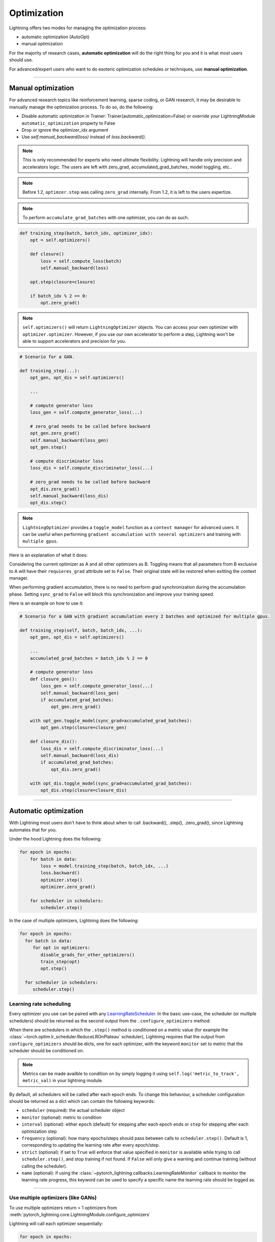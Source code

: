 .. _optimizers:

************
Optimization
************

Lightning offers two modes for managing the optimization process:

- automatic optimization (AutoOpt)
- manual optimization

For the majority of research cases, **automatic optimization** will do the right thing for you and it is what
most users should use.

For advanced/expert users who want to do esoteric optimization schedules or techniques, use **manual optimization**.

------

Manual optimization
===================
For advanced research topics like reinforcement learning, sparse coding, or GAN research, it may be desirable
to manually manage the optimization process. To do so, do the following:

* Disable automatic optimization in Trainer:  Trainer(automatic_optimization=False) or override your LightningModule ``automatic_optimization`` property to False
* Drop or ignore the optimizer_idx argument
* Use `self.manual_backward(loss)` instead of `loss.backward()`.

.. note:: This is only recommended for experts who need ultimate flexibility. Lightning will handle only precision and accelerators logic. The users are left with zero_grad, accumulated_grad_batches, model toggling, etc..

.. note:: Before 1.2, ``optimzer.step`` was calling ``zero_grad`` internally. From 1.2, it is left to the users expertize.

.. note:: To perform ``accumulate_grad_batches`` with one optimizer, you can do as such.

.. code-block:: python

    def training_step(batch, batch_idx, optimizer_idx):
        opt = self.optimizers()

        def closure()
            loss = self.compute_loss(batch)
            self.manual_backward(loss)

        opt.step(closure=closure)

        if batch_idx % 2 == 0:
            opt.zero_grad()


.. note:: ``self.optimizers()`` will return ``LightningOptimizer`` objects. You can access your own optimizer with ``optimizer.optimizer``. However, if you use our own accelerator to perform a step, Lightning won't be able to support accelerators and precision for you.


.. code-block:: python

    # Scenario for a GAN.

    def training_step(...):
        opt_gen, opt_dis = self.optimizers()

        ...

        # compute generator loss
        loss_gen = self.compute_generator_loss(...)

        # zero_grad needs to be called before backward
        opt_gen.zero_grad()
        self.manual_backward(loss_gen)
        opt_gen.step()

        # compute discriminator loss
        loss_dis = self.compute_discriminator_loss(...)

        # zero_grad needs to be called before backward
        opt_dis.zero_grad()
        self.manual_backward(loss_dis)
        opt_dis.step()


.. note:: ``LightningOptimizer`` provides a ``toggle_model`` function as a ``context manager`` for advanced users. It can be useful when performing ``gradient accumulation with several optimizers`` and training with ``multiple gpus``.

Here is an explanation of what it does:

Considering the current optimizer as A and all other optimizers as B.
Toggling means that all parameters from B exclusive to A will have their ``requieres_grad`` attribute set to ``False``. Their original state will be restored when exitting the context manager.

When performing gradient accumulation, there is no need to perform grad synchronization during the accumulation phase.
Setting ``sync_grad`` to ``False`` will block this synchronization and improve your training speed.

Here is an example on how to use it:

.. code-block:: python


    # Scenario for a GAN with gradient accumulation every 2 batches and optimized for multiple gpus.

    def training_step(self, batch, batch_idx, ...):
        opt_gen, opt_dis = self.optimizers()

        ...
        accumulated_grad_batches = batch_idx % 2 == 0

        # compute generator loss
        def closure_gen():
            loss_gen = self.compute_generator_loss(...)
            self.manual_backward(loss_gen)
            if accumulated_grad_batches:
                opt_gen.zero_grad()

        with opt_gen.toggle_model(sync_grad=accumulated_grad_batches):
            opt_gen.step(closure=closure_gen)

        def closure_dis():
            loss_dis = self.compute_discriminator_loss(...)
            self.manual_backward(loss_dis)
            if accumulated_grad_batches:
                opt_dis.zero_grad()

        with opt_dis.toggle_model(sync_grad=accumulated_grad_batches):
            opt_dis.step(closure=closure_dis)

------

Automatic optimization
======================
With Lightning most users don't have to think about when to call .backward(), .step(), .zero_grad(), since
Lightning automates that for you.

Under the hood Lightning does the following:

.. code-block:: python

    for epoch in epochs:
        for batch in data:
            loss = model.training_step(batch, batch_idx, ...)
            loss.backward()
            optimizer.step()
            optimizer.zero_grad()

        for scheduler in schedulers:
            scheduler.step()

In the case of multiple optimizers, Lightning does the following:

.. code-block:: python

    for epoch in epochs:
      for batch in data:
         for opt in optimizers:
            disable_grads_for_other_optimizers()
            train_step(opt)
            opt.step()

      for scheduler in schedulers:
         scheduler.step()


Learning rate scheduling
------------------------
Every optimizer you use can be paired with any `LearningRateScheduler <https://pytorch.org/docs/stable/optim.html#how-to-adjust-learning-rate>`_.
In the basic use-case, the scheduler (or multiple schedulers) should be returned as the second output from the ``.configure_optimizers``
method:

.. testcode::

   # no LR scheduler
   def configure_optimizers(self):
      return Adam(...)

   # Adam + LR scheduler
   def configure_optimizers(self):
      optimizer = Adam(...)
      scheduler = LambdaLR(optimizer, ...)
      return [optimizer], [scheduler]

   # Two optimizers each with a scheduler
   def configure_optimizers(self):
      optimizer1 = Adam(...)
      optimizer2 = SGD(...)
      scheduler1 = LambdaLR(optimizer1, ...)
      scheduler2 = LambdaLR(optimizer2, ...)
      return [optimizer1, optimizer2], [scheduler1, scheduler2]

When there are schedulers in which the ``.step()`` method is conditioned on a metric value (for example the
:class:`~torch.optim.lr_scheduler.ReduceLROnPlateau` scheduler), Lightning requires that the output
from ``configure_optimizers`` should be dicts, one for each optimizer, with the keyword ``monitor``
set to metric that the scheduler should be conditioned on.

.. testcode::

   # The ReduceLROnPlateau scheduler requires a monitor
   def configure_optimizers(self):
      return {
          'optimizer': Adam(...),
          'lr_scheduler': ReduceLROnPlateau(optimizer, ...),
          'monitor': 'metric_to_track'
      }

   # In the case of two optimizers, only one using the ReduceLROnPlateau scheduler
   def configure_optimizers(self):
      optimizer1 = Adam(...)
      optimizer2 = SGD(...)
      scheduler1 = ReduceLROnPlateau(optimizer1, ...)
      scheduler2 = LambdaLR(optimizer2, ...)
      return (
          {'optimizer': optimizer1, 'lr_scheduler': scheduler1, 'monitor': 'metric_to_track'},
          {'optimizer': optimizer2, 'lr_scheduler': scheduler2},
      )

.. note::
    Metrics can be made availble to condition on by simply logging it using ``self.log('metric_to_track', metric_val)``
    in your lightning module.

By default, all schedulers will be called after each epoch ends. To change this behaviour, a scheduler configuration should be
returned as a dict which can contain the following keywords:

* ``scheduler`` (required): the actual scheduler object
* ``monitor`` (optional): metric to condition
* ``interval`` (optional): either ``epoch`` (default) for stepping after each epoch ends or ``step`` for stepping
  after each optimization step
* ``frequency`` (optional): how many epochs/steps should pass between calls to ``scheduler.step()``. Default is 1,
  corresponding to updating the learning rate after every epoch/step.
* ``strict`` (optional): if set to ``True`` will enforce that value specified in ``monitor`` is available while trying
  to call ``scheduler.step()``, and stop training if not found. If ``False`` will only give a warning and continue training
  (without calling the scheduler).
* ``name`` (optional): if using the :class:`~pytorch_lightning.callbacks.LearningRateMonitor` callback to monitor the
  learning rate progress, this keyword can be used to specify a specific name the learning rate should be logged as.

.. testcode::

   # Same as the above example with additional params passed to the first scheduler
   # In this case the ReduceLROnPlateau will step after every 10 processed batches
   def configure_optimizers(self):
      optimizers = [Adam(...), SGD(...)]
      schedulers = [
         {
            'scheduler': ReduceLROnPlateau(optimizers[0], ...),
            'monitor': 'metric_to_track',
            'interval': 'step',
            'frequency': 10,
            'strict': True,
         },
         LambdaLR(optimizers[1], ...)
      ]
      return optimizers, schedulers

----------

Use multiple optimizers (like GANs)
-----------------------------------
To use multiple optimizers return > 1 optimizers from :meth:`pytorch_lightning.core.LightningModule.configure_optimizers`

.. testcode::

   # one optimizer
   def configure_optimizers(self):
      return Adam(...)

   # two optimizers, no schedulers
   def configure_optimizers(self):
      return Adam(...), SGD(...)

   # Two optimizers, one scheduler for adam only
   def configure_optimizers(self):
      return [Adam(...), SGD(...)], {'scheduler': ReduceLROnPlateau(), 'monitor': 'metric_to_track'}

Lightning will call each optimizer sequentially:

.. code-block:: python

   for epoch in epochs:
      for batch in data:
         for opt in optimizers:
            train_step(opt)
            opt.step()

      for scheduler in schedulers:
         scheduler.step()

----------

Step optimizers at arbitrary intervals
--------------------------------------
To do more interesting things with your optimizers such as learning rate warm-up or odd scheduling,
override the :meth:`optimizer_step` function.

For example, here step optimizer A every 2 batches and optimizer B every 4 batches

.. note:: When using Trainer(enable_pl_optimizer=True), there is no need to call `.zero_grad()`.

.. testcode::

    def optimizer_zero_grad(self, current_epoch, batch_idx, optimizer, opt_idx):
      optimizer.zero_grad()

    # Alternating schedule for optimizer steps (ie: GANs)
    def optimizer_step(self, current_epoch, batch_nb, optimizer, optimizer_idx, closure, on_tpu=False, using_native_amp=False, using_lbfgs=False):
        # update generator opt every 2 steps
        if optimizer_idx == 0:
            if batch_nb % 2 == 0 :
               optimizer.step(closure=closure)

        # update discriminator opt every 4 steps
        if optimizer_idx == 1:
            if batch_nb % 4 == 0 :
               optimizer.step(closure=closure)

Here we add a learning-rate warm up

.. testcode::

    # learning rate warm-up
    def optimizer_step(self, current_epoch, batch_nb, optimizer, optimizer_idx, closure, on_tpu=False, using_native_amp=False, using_lbfgs=False):
        # warm up lr
        if self.trainer.global_step < 500:
            lr_scale = min(1., float(self.trainer.global_step + 1) / 500.)
            for pg in optimizer.param_groups:
                pg['lr'] = lr_scale * self.hparams.learning_rate

        # update params
        optimizer.step(closure=closure)

.. note:: The default ``optimizer_step`` is relying on the internal ``LightningOptimizer`` to properly perform a step. It handles TPUs, AMP, accumulate_grad_batches, zero_grad, and much more ...

.. testcode::

    # function hook in LightningModule
    def optimizer_step(self, current_epoch, batch_nb, optimizer, optimizer_idx, closure, on_tpu=False, using_native_amp=False, using_lbfgs=False):
      optimizer.step(closure=closure)

.. note:: To access your wrapped Optimizer from ``LightningOptimizer``, do as follow.

.. testcode::

    # function hook in LightningModule
    def optimizer_step(self, current_epoch, batch_nb, optimizer, optimizer_idx, closure, on_tpu=False, using_native_amp=False, using_lbfgs=False):

      # `optimizer is a ``LightningOptimizer`` wrapping the optimizer.
      # To access it, do as follow:
      optimizer = optimizer.optimizer

      # run step. However, it won't work on TPU, AMP, etc...
      optimizer.step(closure=closure)


----------

Using the closure functions for optimization
--------------------------------------------

When using optimization schemes such as LBFGS, the `second_order_closure` needs to be enabled. By default, this function is defined by wrapping the `training_step` and the backward steps as follows

.. testcode::

    def second_order_closure(pl_module, split_batch, batch_idx, opt_idx, optimizer, hidden):
        # Model training step on a given batch
        result = pl_module.training_step(split_batch, batch_idx, opt_idx, hidden)

        # Model backward pass
        pl_module.backward(result, optimizer, opt_idx)

        # on_after_backward callback
        pl_module.on_after_backward(result.training_step_output, batch_idx, result.loss)

        return result

    # This default `second_order_closure` function can be enabled by passing it directly into the `optimizer.step`
    def optimizer_step(self, current_epoch, batch_nb, optimizer, optimizer_idx, second_order_closure, on_tpu=False, using_native_amp=False, using_lbfgs=False):
        # update params
        optimizer.step(second_order_closure)
